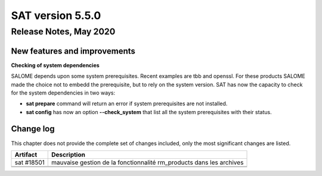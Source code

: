 *****************
SAT version 5.5.0
*****************

Release Notes, May 2020
=======================


New features and improvements
-----------------------------


**Checking of system dependencies**

SALOME depends upon some system prerequisites. Recent examples are tbb and openssl. For these products SALOME made the choice not to embedd the prerequisite, but
to rely on the system version. 
SAT has now the capacity to check for the system dependencies in two ways:

* **sat prepare** command will return an error if system prerequisites are not installed.
* **sat config** has now an option **--check_system** that list all the system prerequisites with their status.




Change log
----------

This chapter does not provide the complete set of changes included, only the
most significant changes are listed.


+-------------+-----------------------------------------------------------------------------------+
| Artifact    | Description                                                                       |
+=============+===================================================================================+
| sat #18501  | mauvaise gestion de la fonctionnalité rm_products dans les archives               |
+-------------+-----------------------------------------------------------------------------------+
|             |                                                                                   |
+-------------+-----------------------------------------------------------------------------------+
|             |                                                                                   |
+-------------+-----------------------------------------------------------------------------------+
